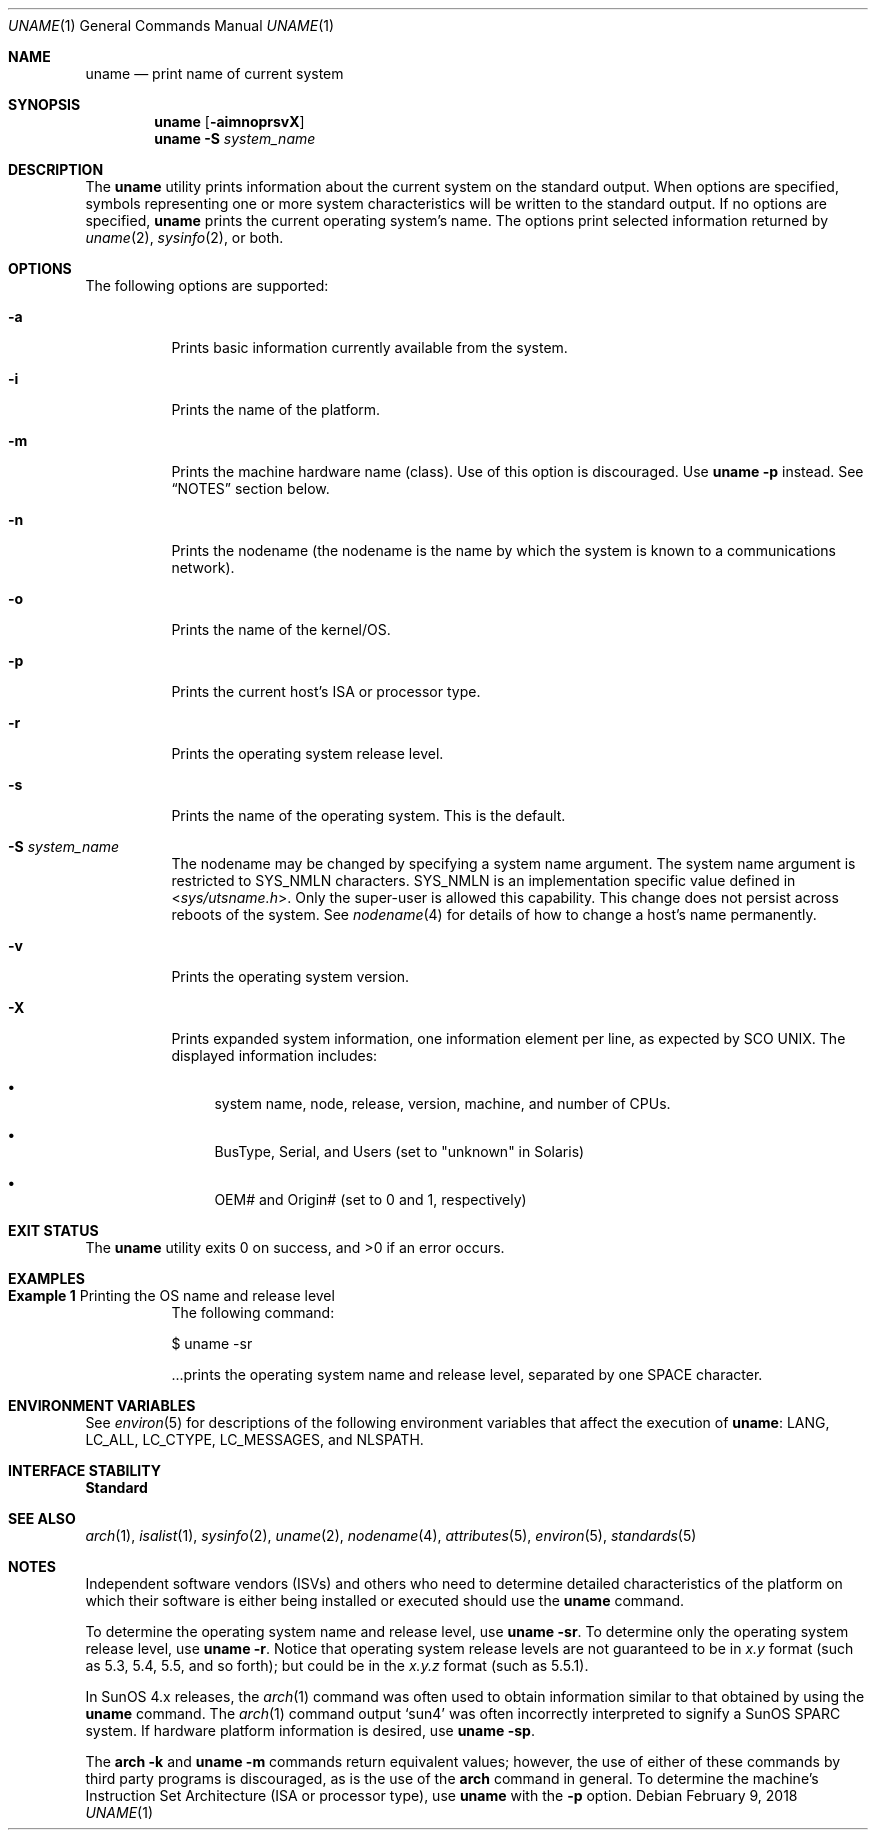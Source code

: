 .\"
.\" Sun Microsystems, Inc. gratefully acknowledges The Open Group for
.\" permission to reproduce portions of its copyrighted documentation.
.\" Original documentation from The Open Group can be obtained online at
.\" http://www.opengroup.org/bookstore/.
.\"
.\" The Institute of Electrical and Electronics Engineers and The Open
.\" Group, have given us permission to reprint portions of their
.\" documentation.
.\"
.\" In the following statement, the phrase ``this text'' refers to portions
.\" of the system documentation.
.\"
.\" Portions of this text are reprinted and reproduced in electronic form
.\" in the SunOS Reference Manual, from IEEE Std 1003.1, 2004 Edition,
.\" Standard for Information Technology -- Portable Operating System
.\" Interface (POSIX), The Open Group Base Specifications Issue 6,
.\" Copyright (C) 2001-2004 by the Institute of Electrical and Electronics
.\" Engineers, Inc and The Open Group.  In the event of any discrepancy
.\" between these versions and the original IEEE and The Open Group
.\" Standard, the original IEEE and The Open Group Standard is the referee
.\" document.  The original Standard can be obtained online at
.\" http://www.opengroup.org/unix/online.html.
.\"
.\" This notice shall appear on any product containing this material.
.\"
.\" The contents of this file are subject to the terms of the
.\" Common Development and Distribution License (the "License").
.\" You may not use this file except in compliance with the License.
.\"
.\" You can obtain a copy of the license at usr/src/OPENSOLARIS.LICENSE
.\" or http://www.opensolaris.org/os/licensing.
.\" See the License for the specific language governing permissions
.\" and limitations under the License.
.\"
.\" When distributing Covered Code, include this CDDL HEADER in each
.\" file and include the License file at usr/src/OPENSOLARIS.LICENSE.
.\" If applicable, add the following below this CDDL HEADER, with the
.\" fields enclosed by brackets "[]" replaced with your own identifying
.\" information: Portions Copyright [yyyy] [name of copyright owner]
.\"
.\"
.\" Copyright 1989 AT&T
.\" Portions Copyright (c) 1992, X/Open Company Limited  All Rights Reserved
.\" Copyright (c) 2003, Sun Microsystems, Inc.  All Rights Reserved
.\" Copyright 2018 Nexenta Systems, Inc.
.\"
.Dd February 9, 2018
.Dt UNAME 1
.Os
.Sh NAME
.Nm uname
.Nd print name of current system
.Sh SYNOPSIS
.Nm
.Op Fl aimnoprsvX
.Nm
.Fl S Ar system_name
.Sh DESCRIPTION
The
.Nm
utility prints information about the current system on the standard output.
When options are specified, symbols representing one or more system
characteristics will be written to the standard output.
If no options are specified,
.Nm
prints the current operating system's name.
The options print selected information returned by
.Xr uname 2 ,
.Xr sysinfo 2 ,
or both.
.Sh OPTIONS
The following options are supported:
.Bl -tag -width Ds
.It Fl a
Prints basic information currently available from the system.
.It Fl i
Prints the name of the platform.
.It Fl m
Prints the machine hardware name (class).
Use of this option is discouraged.
Use
.Nm Fl p
instead.
See
.Sx NOTES
section below.
.It Fl n
Prints the nodename (the nodename is the name by which the system is known to a
communications network).
.It Fl o
Prints the name of the kernel/OS.
.It Fl p
Prints the current host's ISA or processor type.
.It Fl r
Prints the operating system release level.
.It Fl s
Prints the name of the operating system.
This is the default.
.It Fl S Ar system_name
The nodename may be changed by specifying a system name argument.
The system name argument is restricted to
.Dv SYS_NMLN
characters.
.Dv SYS_NMLN
is an implementation specific value defined in
.In sys/utsname.h .
Only the super-user is allowed this capability.
This change does not persist across reboots of the system.
See
.Xr nodename 4
for details of how to change a host's name permanently.
.It Fl v
Prints the operating system version.
.It Fl X
Prints expanded system information, one information element per line, as
expected by SCO UNIX.
The displayed information includes:
.Bl -bullet
.It
system name, node, release, version, machine, and number of CPUs.
.It
BusType, Serial, and Users (set to "unknown" in Solaris)
.It
OEM# and Origin# (set to 0 and 1, respectively)
.El
.El
.Sh EXIT STATUS
.Ex -std
.Sh EXAMPLES
.Bl -tag -width Ds
.It Sy Example 1 No Printing the OS name and release level
The following command:
.Bd -literal
$ uname -sr
.Ed
.Pp
\&...prints the operating system name and release level, separated by one SPACE
character.
.El
.Sh ENVIRONMENT VARIABLES
See
.Xr environ 5
for descriptions of the following environment variables that affect the
execution of
.Nm :
.Ev LANG , LC_ALL , LC_CTYPE , LC_MESSAGES ,
and
.Ev NLSPATH .
.Sh INTERFACE STABILITY
.Sy Standard
.Sh SEE ALSO
.Xr arch 1 ,
.Xr isalist 1 ,
.Xr sysinfo 2 ,
.Xr uname 2 ,
.Xr nodename 4 ,
.Xr attributes 5 ,
.Xr environ 5 ,
.Xr standards 5
.Sh NOTES
Independent software vendors (ISVs) and others who need to determine detailed
characteristics of the platform on which their software is either being
installed or executed should use the
.Nm
command.
.Pp
To determine the operating system name and release level, use
.Nm Fl sr .
To determine only the operating system release level, use
.Nm Fl r .
Notice that operating system release levels are not guaranteed to be in
.Em x.y
format (such as 5.3, 5.4, 5.5, and so forth); but could be in the
.Em x.y.z
format (such as 5.5.1).
.Pp
In SunOS 4.x releases, the
.Xr arch 1
command was often used to obtain information similar to that obtained by using
the
.Nm
command.
The
.Xr arch 1
command output
.Ql sun4
was often incorrectly interpreted to signify a SunOS SPARC system.
If hardware platform information is desired, use
.Nm Fl sp .
.Pp
The
.Nm arch Fl k
and
.Nm Fl m
commands return equivalent values; however, the use of either of these commands
by third party programs is discouraged, as is the use of the
.Nm arch
command in general.
To determine the machine's Instruction Set Architecture (ISA or processor type),
use
.Nm
with the
.Fl p
option.
